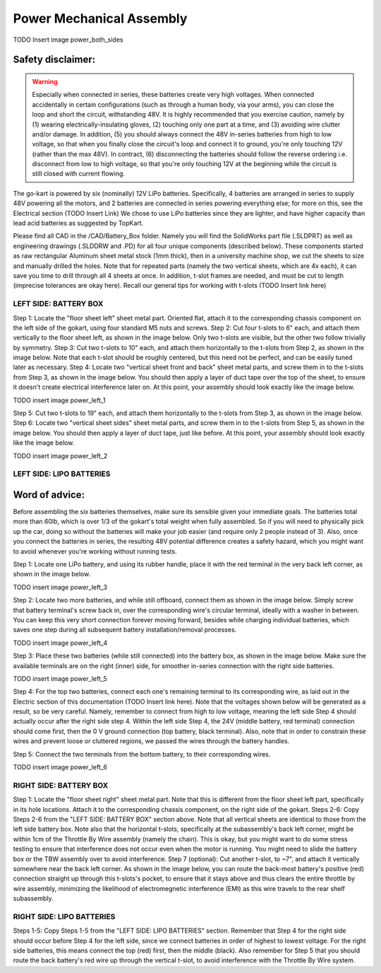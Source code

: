 ==================================
Power Mechanical Assembly
==================================


TODO Insert image power_both_sides

Safety disclaimer:  
=================

.. warning::

   Especially when connected in series, these batteries create very high voltages. When connected accidentally in certain configurations (such as through a human body, via your arms), you can close the loop and short the circuit, withstanding 48V. It is highly recommended that you exercise caution, namely by (1) wearing electrically-insulating gloves, (2) touching only one part at a time, and (3) avoiding wire clutter and/or damage. In addition, (5) you should always connect the 48V in-series batteries from high to low voltage, so that when you finally close the circuit's loop and connect it to ground, you're only touching 12V (rather than the max 48V). In contract, (6) disconnecting the batteries should follow the reverse ordering i.e. disconnect from low to high voltage, so that you're only touching 12V at the beginning while the circuit is still closed with current flowing.

The go-kart is powered by six (nominally) 12V LiPo batteries. Specifically, 4 batteries are arranged in series to supply 48V powering all the motors, and 2 batteries are connected in series powering everything else; for more on this, see the Electrical section (TODO Insert Link) We chose to use LiPo batteries since they are lighter, and have higher capacity than lead acid batteries as suggested by TopKart.

Please find all CAD in the /CAD/Battery_Box folder. Namely you will find the SolidWorks part file (.SLDPRT) as well as engineering drawings (.SLDDRW and .PD) for all four unique components (described below). These components started as raw rectangular Aluminum sheet metal stock (1mm thick), then in a university machine shop, we cut the sheets to size and manually drilled the holes. Note that for repeated parts (namely the two vertical sheets, which are 4x each), it can save you time to drill through all 4 sheets at once. In addition, t-slot frames are needed, and must be cut to length (imprecise tolerances are okay here). Recall our general tips for working with t-slots (TODO Insert link here) 


LEFT SIDE: BATTERY BOX
---------------

Step 1: Locate the "floor sheet left" sheet metal part. Oriented flat, attach it to the corresponding chassis component on the left side of the gokart, using four standard M5 nuts and screws.
Step 2: Cut four t-slots to 6" each, and attach them vertically to the floor sheet left, as shown in the image below. Only two t-slots are visible, but the other two follow trivially by symmetry.
Step 3: Cut two t-slots to 10" each, and attach them horizontally to the t-slots from Step 2, as shown in the image below. Note that each t-slot should be roughly centered, but this need not be perfect, and can be easily tuned later as necessary.
Step 4: Locate two "vertical sheet front and back" sheet metal parts, and screw them in to the t-slots from Step 3, as shown in the image below. You should then apply a layer of duct tape over the top of the sheet, to ensure it doesn't create electrical interference later on. At this point, your assembly should look exactly like the image below.

TODO insert image power_left_1

Step 5: Cut two t-slots to 19" each, and attach them horizontally to the t-slots from Step 3, as shown in the image below.
Step 6: Locate two "vertical sheet sides" sheet metal parts, and screw them in to the t-slots from Step 5, as shown in the image below. You should then apply a layer of duct tape, just like before. At this point, your assembly should look exactly like the image below.

TODO insert image power_left_2


LEFT SIDE: LIPO BATTERIES
----------------

Word of advice:  
=================

.. warning::
Before assembling the six batteries themselves, make sure its sensible given your immediate goals. The batteries total more than 60lb, which is over 1/3 of the gokart's total weight when fully assembled. So if you will need to physically pick up the car, doing so without the batteries will make your job easier (and require only 2 people instead of 3). Also, once you connect the batteries in series, the resulting 48V potential difference creates a safety hazard, which you might want to avoid whenever you're working without running tests.

Step 1: Locate one LiPo battery, and using its rubber handle, place it with the red terminal in the very back left corner, as shown in the image below.

TODO insert image power_left_3

Step 2: Locate two more batteries, and while still offboard, connect them as shown in the image below. Simply screw that battery terminal's screw back in, over the corresponding wire's circular terminal, ideally with a washer in between. You can keep this very short connection forever moving forward, besides while charging individual batteries, which saves one step during all subsequent battery installation/removal processes.

TODO insert image power_left_4

Step 3: Place these two batteries (while still connected) into the battery box, as shown in the image below. Make sure the available terminals are on the right (inner) side, for smoother in-series connection with the right side batteries.

TODO insert image power_left_5

Step 4: For the top two batteries, connect each one's remaining terminal to its corresponding wire, as laid out in the Electric section of this documentation (TODO Insert link here). Note that the voltages shown below will be generated as a result, so be very careful. Namely, remember to connect from high to low voltage, meaning the left side Step 4 should actually occur after the right side step 4. Within the left side Step 4, the 24V (middle battery, red terminal) connection should come first, then the 0 V ground connection (top battery, black terminal). Also, note that in order to constrain these wires and prevent loose or cluttered regions, we passed the wires through the battery handles.

Step 5: Connect the two terminals from the bottom battery, to their corresponding wires.

TODO insert image power_left_6


RIGHT SIDE: BATTERY BOX
----------------

Step 1: Locate the "floor sheet right" sheet metal part. Note that this is different from the floor sheet left part, specifically in its hole locations. Attach it to the corresponding chassis component, on the right side of the gokart.
Steps 2-6: Copy Steps 2-6 from the "LEFT SIDE: BATTERY BOX" section above. Note that all vertical sheets are identical to those from the left side battery box. Note also that the horizontal t-slots, specifically at the subassembly's back left corner, might be within 1cm of the Throttle By Wire assembly (namely the chain). This is okay, but you might want to do some stress testing to ensure that interference does not occur even when the motor is running. You might need to slide the battery box or the TBW assembly over to avoid interference.
Step 7 (optional): Cut another t-slot, to ~7", and attach it vertically somewhere near the back left corner. As shown in the image below, you can route the back-most battery's positive (red) connection straight up through this t-slots's pocket, to ensure that it stays above and thus clears the entire throttle by wire assembly, minimizing the likelihood of electromegnetic interference (EMI) as this wire travels to the rear shelf subassembly.

RIGHT SIDE: LIPO BATTERIES
-----------------

Steps 1-5: Copy Steps 1-5 from the "LEFT SIDE: LIPO BATTERIES" section. Remember that Step 4 for the right side should occur before Step 4 for the left side, since we connect batteries in order of highest to lowest voltage. For the right side batteries, this means connect the top (red) first, then the middle (black). Also remember for Step 5 that you should route the back battery's red wire up through the vertical t-slot, to avoid interference with the Throttle By Wire system.
